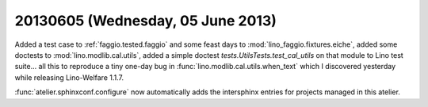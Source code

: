 ==================================
20130605 (Wednesday, 05 June 2013)
==================================

Added a test case to 
:ref:`faggio.tested.faggio`
and some feast days to 
:mod:`lino_faggio.fixtures.eiche`,
added some doctests to 
:mod:`lino.modlib.cal.utils`,
added a simple doctest
`tests.UtilsTests.test_cal_utils`
on that module to Lino test suite...
all this to reproduce a tiny one-day bug 
in :func:`lino.modlib.cal.utils.when_text`
which I discovered yesterday while releasing 
Lino-Welfare 1.1.7.

:func:`atelier.sphinxconf.configure` now 
automatically adds the intersphinx entries 
for projects managed in this atelier.

